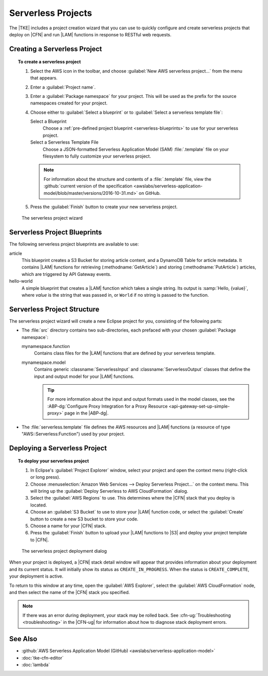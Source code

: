 .. Copyright 2010-2016 Amazon.com, Inc. or its affiliates. All Rights Reserved.

   This work is licensed under a Creative Commons Attribution-NonCommercial-ShareAlike 4.0
   International License (the "License"). You may not use this file except in compliance with the
   License. A copy of the License is located at http://creativecommons.org/licenses/by-nc-sa/4.0/.

   This file is distributed on an "AS IS" BASIS, WITHOUT WARRANTIES OR CONDITIONS OF ANY KIND,
   either express or implied. See the License for the specific language governing permissions and
   limitations under the License.

###################
Serverless Projects
###################

.. meta::
    :description: How to create a serverless AWS project using the AWS Toolkit for Eclipse.
    :keywords: create project, serverless, lambda, cloudformation, s3, serverless application model

The |TKE| includes a project creation wizard that you can use to quickly configure and create
serverless projects that deploy on |CFN| and run |LAM| functions in response to RESTful web
requests.

Creating a Serverless Project
=============================

.. topic:: To create a serverless project

   #. Select the AWS icon in the toolbar, and choose :guilabel:`New AWS serverless project...` from
      the menu that appears.

   #. Enter a :guilabel:`Project name`.

   #. Enter a :guilabel:`Package namespace` for your project. This will be used as the prefix for
      the source namespaces created for your project.

   #. Choose either to :guilabel:`Select a blueprint` or to :guilabel:`Select a serverless template
      file`:

      Select a Blueprint
          Choose a :ref:`pre-defined project blueprint <serverless-blueprints>` to use for your
          serverless project.

      Select a Serverless Template File
          Choose a JSON-formatted Serverless Application Model (SAM) :file:`.template` file on your
          filesystem to fully customize your serverless project.

      .. note:: For information about the structure and contents of a :file:`.template` file, view
         the :github:`current version of the specification
         <awslabs/serverless-application-model/blob/master/versions/2016-10-31.md>` on GitHub.

   #. Press the :guilabel:`Finish` button to create your new serverless project.

.. figure:: images/serverless-project-create.png

   The serverless project wizard


.. _serverless-blueprints:

Serverless Project Blueprints
=============================

The following serverless project blueprints are available to use:

article
    This blueprint creates a S3 Bucket for storing article content, and a DynamoDB Table for article
    metadata.  It contains |LAM| functions for retrieving (:methodname:`GetArticle`) and storing
    (:methodname:`PutArticle`) articles, which are triggered by API Gateway events.

hello-world
    A simple blueprint that creates a |LAM| function which takes a single string. Its output is
    :samp:`Hello, {value}`, where *value* is the string that was passed in, or ``World`` if no
    string is passed to the function.


.. _serverless-structure:

Serverless Project Structure
============================

The serverless project wizard will create a new Eclipse project for you, consisting of the following
parts:

* The :file:`src` directory contains two sub-directories, each prefaced with your chosen
  :guilabel:`Package namespace`:

  mynamespace.function
      Contains class files for the |LAM| functions that are defined by your serverless template.

  mynamespace.model
      Contains generic :classname:`ServerlessInput` and :classname:`ServerlessOutput` classes that
      define the input and output model for your |LAM| functions.

      .. tip:: For more information about the input and output formats used in the model classes,
         see the :ABP-dg:`Configure Proxy Integration for a Proxy Resource
         <api-gateway-set-up-simple-proxy>` page in the |ABP-dg|.

* The :file:`serverless.template` file defines the AWS resources and |LAM| functions (a resource of
  type "AWS::Serverless:Function") used by your project.


.. _serverless-deploy:

Deploying a Serverless Project
==============================

.. topic:: To deploy your serverless project

   #. In Eclipse's :guilabel:`Project Explorer` window, select your project and open the context
      menu (right-click or long press).

   #. Choose :menuselection:`Amazon Web Services --> Deploy Serverless Project...` on the context
      menu. This will bring up the :guilabel:`Deploy Serverless to AWS CloudFormation` dialog.

   #. Select the :guilabel:`AWS Regions` to use. This determines where the |CFN| stack that you
      deploy is located.

   #. Choose an :guilabel:`S3 Bucket` to use to store your |LAM| function code, or select the
      :guilabel:`Create` button to create a new S3 bucket to store your code.

   #. Choose a name for your |CFN| stack.

   #. Press the :guilabel:`Finish` button to upload your |LAM| functions to |S3| and deploy your
      project template to |CFN|.

.. figure:: images/serverless-project-deploy.png

   The serverless project deployment dialog

When your project is deployed, a |CFN| stack detail window will appear that provides information
about your deployment and its current status. It will initially show its status as
``CREATE_IN_PROGRESS``. When the status is ``CREATE_COMPLETE``, your deployment is active.

To return to this window at any time, open the :guilabel:`AWS Explorer`, select the :guilabel:`AWS
CloudFormation` node, and then select the name of the |CFN| stack you specified.

.. note:: If there was an error during deployment, your stack may be rolled back. See
   :cfn-ug:`Troubleshooting <troubleshooting>` in the |CFN-ug| for information about how to diagnose
   stack deployment errors.

See Also
========

* :github:`AWS Serverless Application Model (GitHub) <awslabs/serverless-application-model>`
* :doc:`tke-cfn-editor`
* :doc:`lambda`


